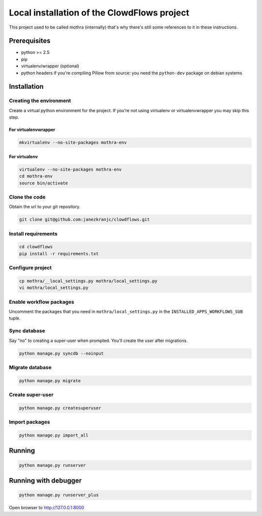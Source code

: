 Local installation of the ClowdFlows project
============================================

This project used to be called mothra (internally) that's why there's
still some references to it in these instructions.

Prerequisites
-------------

-  python >= 2.5
-  pip
-  virtualenv/wrapper (optional)
-  python headers if you're compiling Pillow from source: you need the
   ``python-dev`` package on debian systems

Installation
------------

Creating the environment
~~~~~~~~~~~~~~~~~~~~~~~~

Create a virtual python environment for the project. If you're not using
virtualenv or virtualenvwrapper you may skip this step.

For virtualenvwrapper
`````````````````````

.. code:: bash

    mkvirtualenv --no-site-packages mothra-env

For virtualenv
``````````````

.. code:: bash

    virtualenv --no-site-packages mothra-env
    cd mothra-env
    source bin/activate

Clone the code
~~~~~~~~~~~~~~

Obtain the url to your git repository.

.. code:: bash

    git clone git@github.com:janezkranjc/clowdflows.git

Install requirements
~~~~~~~~~~~~~~~~~~~~

.. code:: bash

    cd clowdflows
    pip install -r requirements.txt

Configure project
~~~~~~~~~~~~~~~~~

.. code:: bash

    cp mothra/__local_settings.py mothra/local_settings.py
    vi mothra/local_settings.py

Enable workflow packages
~~~~~~~~~~~~~~~~~~~~~~~~

Uncomment the packages that you need in ``mothra/local_settings.py`` in
the ``INSTALLED_APPS_WORKFLOWS_SUB`` tuple.

Sync database
~~~~~~~~~~~~~

Say "no" to creating a super-user when prompted. You'll create the user
after migrations.

.. code:: bash

    python manage.py syncdb --noinput

Migrate database
~~~~~~~~~~~~~~~~

.. code:: bash

    python manage.py migrate

Create super-user
~~~~~~~~~~~~~~~~~

.. code:: bash

    python manage.py createsuperuser

Import packages
~~~~~~~~~~~~~~~

.. code:: bash

    python manage.py import_all

Running
-------

.. code:: bash

    python manage.py runserver

Running with debugger
---------------------

.. code:: bash

    python manage.py runserver_plus

Open browser to http://127.0.0.1:8000
